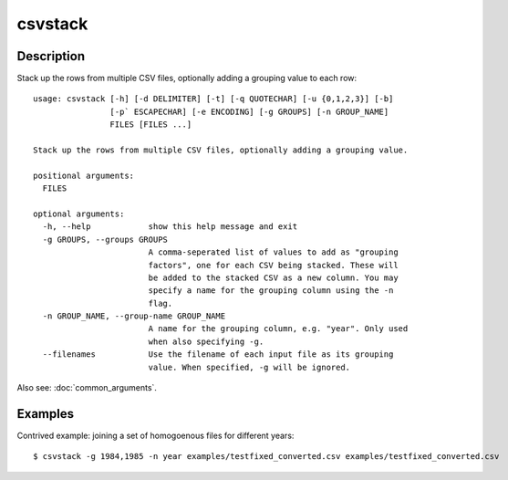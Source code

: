 ========
csvstack
========

Description
===========

Stack up the rows from multiple CSV files, optionally adding a grouping value to each row::

    usage: csvstack [-h] [-d DELIMITER] [-t] [-q QUOTECHAR] [-u {0,1,2,3}] [-b]
                    [-p` ESCAPECHAR] [-e ENCODING] [-g GROUPS] [-n GROUP_NAME]
                    FILES [FILES ...]

    Stack up the rows from multiple CSV files, optionally adding a grouping value.

    positional arguments:
      FILES

    optional arguments:
      -h, --help            show this help message and exit
      -g GROUPS, --groups GROUPS
                            A comma-seperated list of values to add as "grouping
                            factors", one for each CSV being stacked. These will
                            be added to the stacked CSV as a new column. You may
                            specify a name for the grouping column using the -n
                            flag.
      -n GROUP_NAME, --group-name GROUP_NAME
                            A name for the grouping column, e.g. "year". Only used
                            when also specifying -g.
      --filenames           Use the filename of each input file as its grouping
                            value. When specified, -g will be ignored.

Also see: :doc:`common_arguments`.

Examples
========

Contrived example: joining a set of homogoenous files for different years::

    $ csvstack -g 1984,1985 -n year examples/testfixed_converted.csv examples/testfixed_converted.csv
